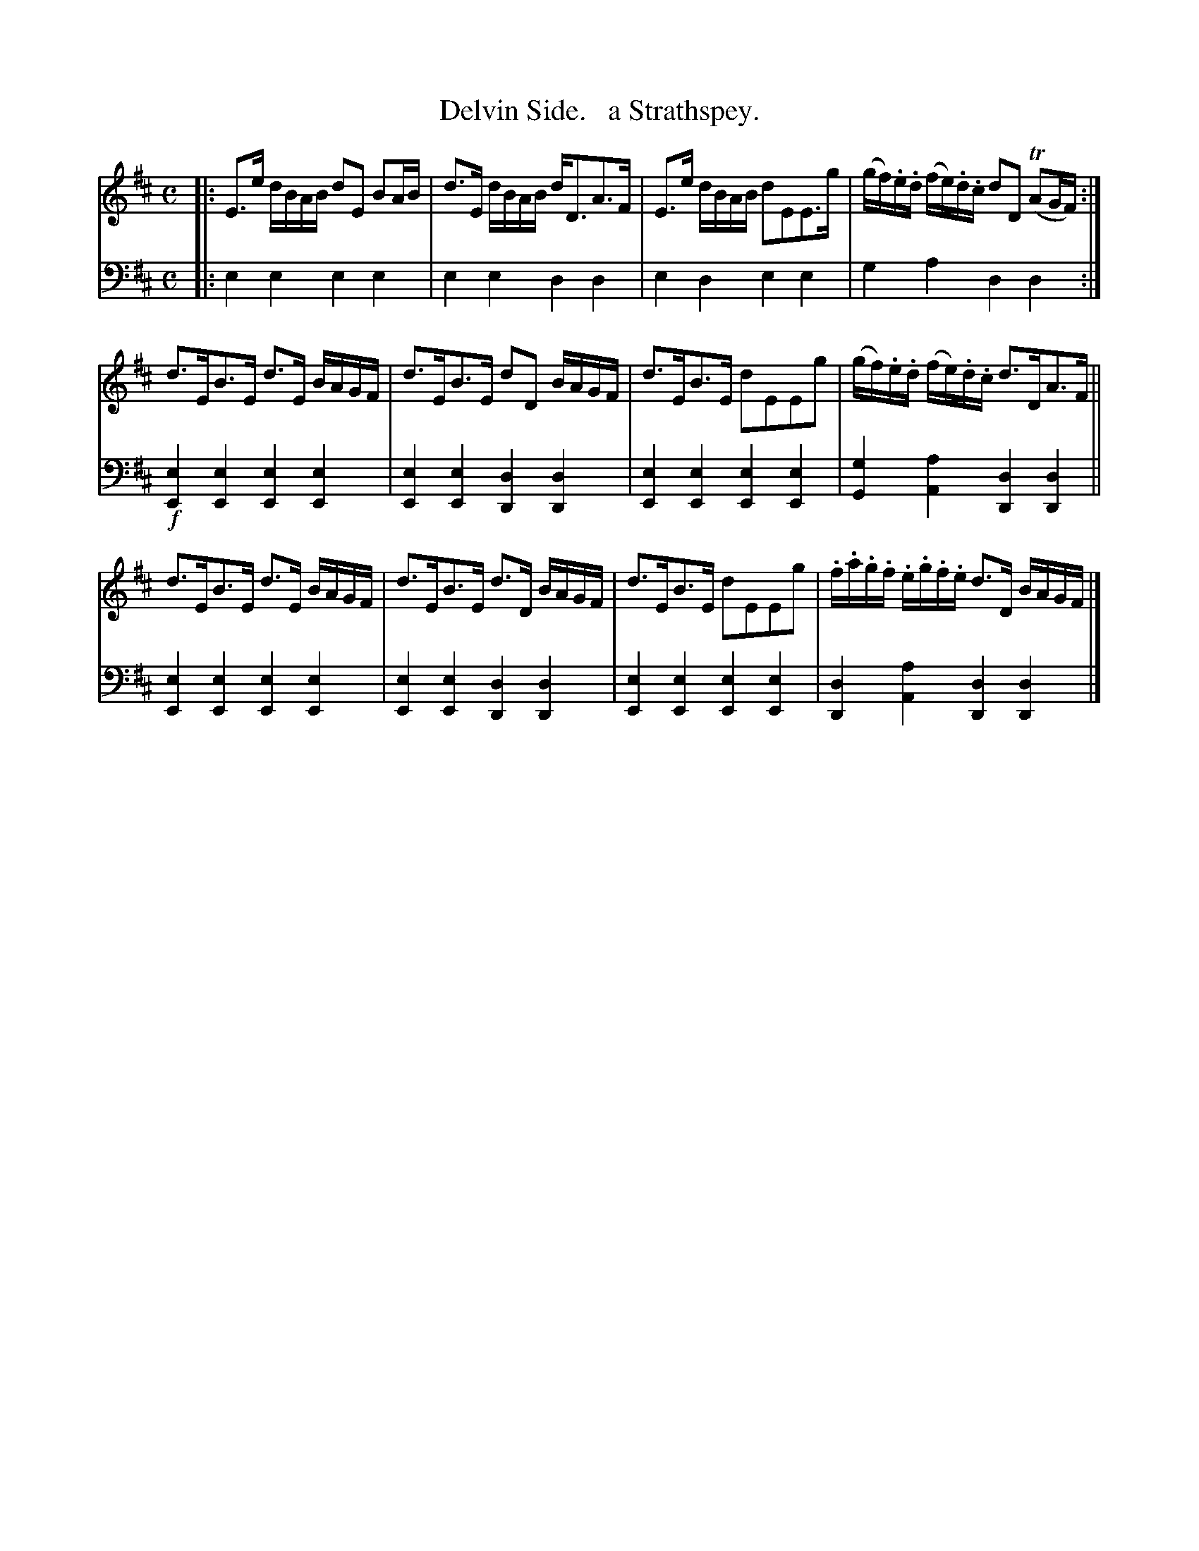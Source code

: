 X: 1153
T: Delvin Side.   a Strathspey.
%R: strathspey
N: This is version 1, for ABC software that doesn't understand trailing grace notes.
B: Niel Gow & Sons "Complete Repository" v.1 p/15 #3
Z: 2021 John Chambers <jc:trillian.mit.edu>
M: C
L: 1/16
K: Edor
% - - - - - - - - - -
% Voice 1 formatted for proofreading.
V: 1 staves=2
|:\
E3e dBAB d2E2 B2AB | d3E dBAB dD3A3F | E3e dBAB d2E2E3g | (gf).e.d (fe).d.c d2D2 (TA2GF) :|
d3EB3E d3E BAGF | d3EB3E d2D2 BAGF | d3EB3E d2E2E2g2 | (gf).e.d (fe).d.c d3DA3F ||
d3EB3E d3E BAGF | d3EB3E d3D BAGF | d3EB3E d2E2E2g2 | .f.a.g.f .e.g.f.e d3D BAGF |]
% - - - - - - - - - -
% Voice 2 preserves the book's staff layout.
V: 2 clef=bass middle=d
|:\
e4e4 e4e4 | e4e4 d4d4 | e4d4 e4e4 | g4a4 d4d4 :| !f!\
[e4E4][e4E4] [e4E4][e4E4] |
[e4E4][e4E4] [d4D4][d4D4] |\
[e4E4][e4E4] [e4E4][e4E4] | [g4G4][a4A4] [d4D4][d4D4] ||\
[e4E4][e4E4] [e4E4][e4E4] | [e4E4][e4E4] [d4D4][d4D4] |\
[e4E4][e4E4] [e4E4][e4E4] | [d4D4][a4A4] [d4D4][d4D4] |]
